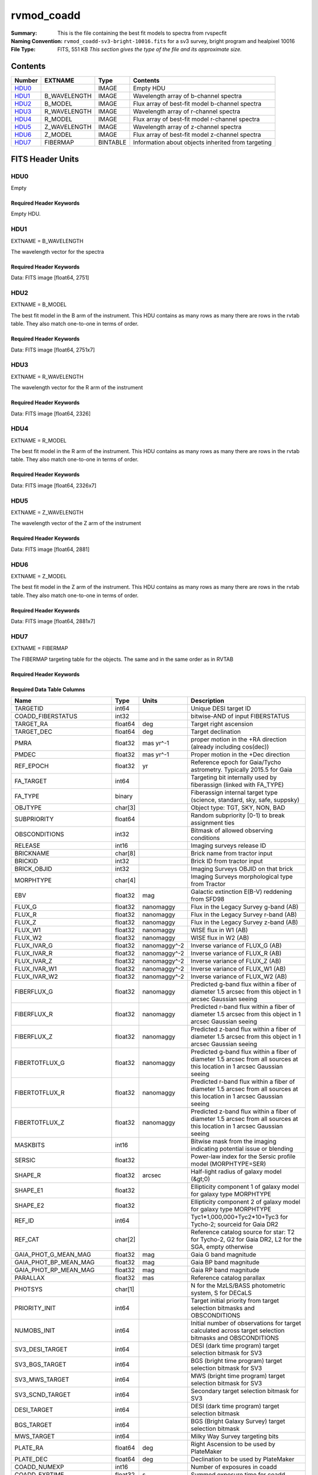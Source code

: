 ===========
rvmod_coadd
===========

:Summary: This is the file containing the best fit models to spectra from rvspecfit
:Naming Convention: ``rvmod_coadd-sv3-bright-10016.fits`` for a sv3 survey, bright
		    program and healpixel 10016
:File Type: FITS, 551 KB  *This section gives the type of the file
    and its approximate size.*

Contents
========

====== ============ ======== ===================
Number EXTNAME      Type     Contents
====== ============ ======== ===================
HDU0_               IMAGE    Empty HDU
HDU1_  B_WAVELENGTH IMAGE    Wavelength array of b-channel spectra
HDU2_  B_MODEL      IMAGE    Flux array of best-fit model b-channel spectra 
HDU3_  R_WAVELENGTH IMAGE    Wavelength array of r-channel spectra
HDU4_  R_MODEL      IMAGE    Flux array of best-fit model r-channel spectra
HDU5_  Z_WAVELENGTH IMAGE    Wavelength array of z-channel spectra
HDU6_  Z_MODEL      IMAGE    Flux array of best-fit model z-channel spectra
HDU7_  FIBERMAP     BINTABLE Information about objects inherited from targeting
====== ============ ======== ===================


FITS Header Units
=================

HDU0
----

Empty

Required Header Keywords
~~~~~~~~~~~~~~~~~~~~~~~~

.. collapse:: Required Header Keywords Table

    .. rst-class:: keywords

    ======== ===================================================================== ==== ==============================================
    KEY      Example Value                                                         Type Comment
    ======== ===================================================================== ==== ==============================================
    TMPLCON0 desi_b                                                                str  Spec arm config name
    TMPLREV0 v211202                                                               str  Spec template revision
    TMPLSVR0 0.1.0.210117+devfee7ee                                                str  Spec template soft version
    TMPLCON1 desi_r                                                                str  Spec arm config name
    TMPLREV1 v211202                                                               str  Spec template revision
    TMPLSVR1 0.1.0.210117+devfee7ee                                                str  Spec template soft version
    TMPLCON2 desi_z                                                                str  Spec arm config name
    TMPLREV2 v211202                                                               str  Spec template revision
    TMPLSVR2 0.1.0.210117+devfee7ee                                                str  Spec template soft version
    RVS_CONF /global/cfs/cdirs/desi/science/mws/scripts/configs/config_211202.yaml str
    SPGRP    healpix                                                               str
    SPGRPVAL 10016                                                                 int
    HPXPIXEL 10016                                                                 int
    HPXNSIDE 64                                                                    int
    HPXNEST  True                                                                  str
    CHECKSUM 9HDaDFDY9FDaAFDW                                                      str  HDU checksum updated 2022-03-13T17:03:18
    DATASUM  0                                                                     str  data unit checksum updated 2022-03-13T17:03:18
    ======== ===================================================================== ==== ==============================================

Empty HDU.

HDU1
----

EXTNAME = B_WAVELENGTH

The wavelength vector for the spectra

Required Header Keywords
~~~~~~~~~~~~~~~~~~~~~~~~

.. collapse:: Required Header Keywords Table

    .. rst-class:: keywords

    ======== ================ ==== ==============================================
    KEY      Example Value    Type Comment
    ======== ================ ==== ==============================================
    NAXIS1   2751             int
    CHECKSUM fCA2iB32fBA2fB32 str  HDU checksum updated 2022-03-13T17:03:18
    DATASUM  979185614        str  data unit checksum updated 2022-03-13T17:03:18
    ======== ================ ==== ==============================================

Data: FITS image [float64, 2751]

HDU2
----

EXTNAME = B_MODEL

The best fit model in the B arm of the instrument.
This HDU contains as many rows as many there are rows in
the rvtab table. They also match one-to-one in terms of order.

Required Header Keywords
~~~~~~~~~~~~~~~~~~~~~~~~

.. collapse:: Required Header Keywords Table

    .. rst-class:: keywords

    ======== ================ ==== ==============================================
    KEY      Example Value    Type Comment
    ======== ================ ==== ==============================================
    NAXIS1   2751             int
    NAXIS2   7                int
    CHECKSUM DTaaDRUTDRZYDRZY str  HDU checksum updated 2022-03-13T17:03:18
    DATASUM  2579859831       str  data unit checksum updated 2022-03-13T17:03:18
    ======== ================ ==== ==============================================

Data: FITS image [float64, 2751x7]

HDU3
----

EXTNAME = R_WAVELENGTH

The wavelength vector for the R arm of the instrument

Required Header Keywords
~~~~~~~~~~~~~~~~~~~~~~~~

.. collapse:: Required Header Keywords Table

    .. rst-class:: keywords

    ======== ================ ==== ==============================================
    KEY      Example Value    Type Comment
    ======== ================ ==== ==============================================
    NAXIS1   2326             int
    CHECKSUM fLCriLCofLCofLCo str  HDU checksum updated 2022-03-13T17:03:18
    DATASUM  456732359        str  data unit checksum updated 2022-03-13T17:03:18
    ======== ================ ==== ==============================================

Data: FITS image [float64, 2326]

HDU4
----

EXTNAME = R_MODEL

The best fit model in the R arm of the instrument.
This HDU contains as many rows as many there are rows in
the rvtab table. They also match one-to-one in terms of order.

Required Header Keywords
~~~~~~~~~~~~~~~~~~~~~~~~

.. collapse:: Required Header Keywords Table

    .. rst-class:: keywords

    ======== ================ ==== ==============================================
    KEY      Example Value    Type Comment
    ======== ================ ==== ==============================================
    NAXIS1   2326             int
    NAXIS2   7                int
    CHECKSUM 3DbXABZW3BbWABZW str  HDU checksum updated 2022-03-13T17:03:18
    DATASUM  3703740820       str  data unit checksum updated 2022-03-13T17:03:18
    ======== ================ ==== ==============================================

Data: FITS image [float64, 2326x7]

HDU5
----

EXTNAME = Z_WAVELENGTH

The wavelength vector of the Z arm of the instrument

Required Header Keywords
~~~~~~~~~~~~~~~~~~~~~~~~

.. collapse:: Required Header Keywords Table

    .. rst-class:: keywords

    ======== ================ ==== ==============================================
    KEY      Example Value    Type Comment
    ======== ================ ==== ==============================================
    NAXIS1   2881             int
    CHECKSUM QiJBSZGAQfGAQZGA str  HDU checksum updated 2022-03-13T17:03:18
    DATASUM  3106662670       str  data unit checksum updated 2022-03-13T17:03:18
    ======== ================ ==== ==============================================

Data: FITS image [float64, 2881]

HDU6
----

EXTNAME = Z_MODEL

The best fit model in the Z arm of the instrument.
This HDU contains as many rows as many there are rows in
the rvtab table. They also match one-to-one in terms of order.

Required Header Keywords
~~~~~~~~~~~~~~~~~~~~~~~~

.. collapse:: Required Header Keywords Table

    .. rst-class:: keywords

    ======== ================ ==== ==============================================
    KEY      Example Value    Type Comment
    ======== ================ ==== ==============================================
    NAXIS1   2881             int
    NAXIS2   7                int
    CHECKSUM daGBfY99daGAdY97 str  HDU checksum updated 2022-03-13T17:03:18
    DATASUM  1748435426       str  data unit checksum updated 2022-03-13T17:03:18
    ======== ================ ==== ==============================================

Data: FITS image [float64, 2881x7]

HDU7
----

EXTNAME = FIBERMAP

The FIBERMAP targeting table for the objects. The same and in the same order as
in RVTAB

Required Header Keywords
~~~~~~~~~~~~~~~~~~~~~~~~

.. collapse:: Required Header Keywords Table

    .. rst-class:: keywords

    ======== ================ ==== ==============================================
    KEY      Example Value    Type Comment
    ======== ================ ==== ==============================================
    NAXIS1   341              int  length of dimension 1
    NAXIS2   7                int  length of dimension 2
    CHECKSUM eMIggKIfeKIfeKIf str  HDU checksum updated 2022-03-13T17:03:18
    DATASUM  19021304         str  data unit checksum updated 2022-03-13T17:03:18
    ======== ================ ==== ==============================================

Required Data Table Columns
~~~~~~~~~~~~~~~~~~~~~~~~~~~

.. rst-class:: columns

========================== ======= ============ ===============================================================================================================================
Name                       Type    Units        Description
========================== ======= ============ ===============================================================================================================================
TARGETID                   int64                Unique DESI target ID
COADD_FIBERSTATUS          int32                bitwise-AND of input FIBERSTATUS
TARGET_RA                  float64 deg          Target right ascension
TARGET_DEC                 float64 deg          Target declination
PMRA                       float32 mas yr^-1    proper motion in the +RA direction (already including cos(dec))
PMDEC                      float32 mas yr^-1    Proper motion in the +Dec direction
REF_EPOCH                  float32 yr           Reference epoch for Gaia/Tycho astrometry. Typically 2015.5 for Gaia
FA_TARGET                  int64                Targeting bit internally used by fiberassign (linked with FA_TYPE)
FA_TYPE                    binary               Fiberassign internal target type (science, standard, sky, safe, suppsky)
OBJTYPE                    char[3]              Object type: TGT, SKY, NON, BAD
SUBPRIORITY                float64              Random subpriority [0-1) to break assignment ties
OBSCONDITIONS              int32                Bitmask of allowed observing conditions
RELEASE                    int16                Imaging surveys release ID
BRICKNAME                  char[8]              Brick name from tractor input
BRICKID                    int32                Brick ID from tractor input
BRICK_OBJID                int32                Imaging Surveys OBJID on that brick
MORPHTYPE                  char[4]              Imaging Surveys morphological type from Tractor
EBV                        float32 mag          Galactic extinction E(B-V) reddening from SFD98
FLUX_G                     float32 nanomaggy    Flux in the Legacy Survey g-band (AB)
FLUX_R                     float32 nanomaggy    Flux in the Legacy Survey r-band (AB)
FLUX_Z                     float32 nanomaggy    Flux in the Legacy Survey z-band (AB)
FLUX_W1                    float32 nanomaggy    WISE flux in W1 (AB)
FLUX_W2                    float32 nanomaggy    WISE flux in W2 (AB)
FLUX_IVAR_G                float32 nanomaggy^-2 Inverse variance of FLUX_G (AB)
FLUX_IVAR_R                float32 nanomaggy^-2 Inverse variance of FLUX_R (AB)
FLUX_IVAR_Z                float32 nanomaggy^-2 Inverse variance of FLUX_Z (AB)
FLUX_IVAR_W1               float32 nanomaggy^-2 Inverse variance of FLUX_W1 (AB)
FLUX_IVAR_W2               float32 nanomaggy^-2 Inverse variance of FLUX_W2 (AB)
FIBERFLUX_G                float32 nanomaggy    Predicted g-band flux within a fiber of diameter 1.5 arcsec from this object in 1 arcsec Gaussian seeing
FIBERFLUX_R                float32 nanomaggy    Predicted r-band flux within a fiber of diameter 1.5 arcsec from this object in 1 arcsec Gaussian seeing
FIBERFLUX_Z                float32 nanomaggy    Predicted z-band flux within a fiber of diameter 1.5 arcsec from this object in 1 arcsec Gaussian seeing
FIBERTOTFLUX_G             float32 nanomaggy    Predicted g-band flux within a fiber of diameter 1.5 arcsec from all sources at this location in 1 arcsec Gaussian seeing
FIBERTOTFLUX_R             float32 nanomaggy    Predicted r-band flux within a fiber of diameter 1.5 arcsec from all sources at this location in 1 arcsec Gaussian seeing
FIBERTOTFLUX_Z             float32 nanomaggy    Predicted z-band flux within a fiber of diameter 1.5 arcsec from all sources at this location in 1 arcsec Gaussian seeing
MASKBITS                   int16                Bitwise mask from the imaging indicating potential issue or blending
SERSIC                     float32              Power-law index for the Sersic profile model (MORPHTYPE=SER)
SHAPE_R                    float32 arcsec       Half-light radius of galaxy model (&gt;0)
SHAPE_E1                   float32              Ellipticity component 1 of galaxy model for galaxy type MORPHTYPE
SHAPE_E2                   float32              Ellipticity component 2 of galaxy model for galaxy type MORPHTYPE
REF_ID                     int64                Tyc1*1,000,000+Tyc2*10+Tyc3 for Tycho-2; sourceid for Gaia DR2
REF_CAT                    char[2]              Reference catalog source for star: T2 for Tycho-2, G2 for Gaia DR2, L2 for the SGA, empty otherwise
GAIA_PHOT_G_MEAN_MAG       float32 mag          Gaia G band magnitude
GAIA_PHOT_BP_MEAN_MAG      float32 mag          Gaia BP band magnitude
GAIA_PHOT_RP_MEAN_MAG      float32 mag          Gaia RP band magnitude
PARALLAX                   float32 mas          Reference catalog parallax
PHOTSYS                    char[1]              N for the MzLS/BASS photometric system, S for DECaLS
PRIORITY_INIT              int64                Target initial priority from target selection bitmasks and OBSCONDITIONS
NUMOBS_INIT                int64                Initial number of observations for target calculated across target selection bitmasks and OBSCONDITIONS
SV3_DESI_TARGET            int64                DESI (dark time program) target selection bitmask for SV3
SV3_BGS_TARGET             int64                BGS (bright time program) target selection bitmask for SV3
SV3_MWS_TARGET             int64                MWS (bright time program) target selection bitmask for SV3
SV3_SCND_TARGET            int64                Secondary target selection bitmask for SV3
DESI_TARGET                int64                DESI (dark time program) target selection bitmask
BGS_TARGET                 int64                BGS (Bright Galaxy Survey) target selection bitmask
MWS_TARGET                 int64                Milky Way Survey targeting bits
PLATE_RA                   float64 deg          Right Ascension to be used by PlateMaker
PLATE_DEC                  float64 deg          Declination to be used by PlateMaker
COADD_NUMEXP               int16                Number of exposures in coadd
COADD_EXPTIME              float32 s            Summed exposure time for coadd
COADD_NUMNIGHT             int16                Number of nights in coadd
COADD_NUMTILE              int16                Number of tiles in coadd
MEAN_DELTA_X               float32 mm           Mean (over exposures) fiber difference requested - actual CS5 X location on focal plane
RMS_DELTA_X                float32 mm           RMS (over exposures) of the fiber difference between measured and requested CS5 X location on focal plane
MEAN_DELTA_Y               float32 mm           Mean (over exposures) fiber difference requested - actual CS5 Y location on focal plane
RMS_DELTA_Y                float32 mm           RMS (over exposures) of the fiber difference between measured and requested CS5 Y location on focal plane
MEAN_FIBER_RA              float64 deg          Mean (over exposures) RA of actual fiber position
STD_FIBER_RA               float32 arcsec       Standard deviation (over exposures) of RA of actual fiber position
MEAN_FIBER_DEC             float64 deg          Mean (over exposures) DEC of actual fiber position
STD_FIBER_DEC              float32 arcsec       Standard deviation (over exposures) of DEC of actual fiber position
MEAN_PSF_TO_FIBER_SPECFLUX float32              Mean of input exposures fraction of light from point-like source captured by 1.5 arcsec diameter fiber given atmospheric seeing
========================== ======= ============ ===============================================================================================================================

